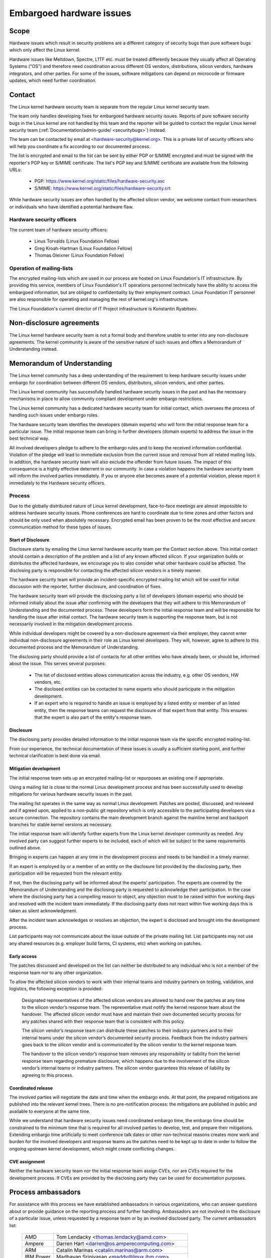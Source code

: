.. _embargoed_hardware_issues:

Embargoed hardware issues
=========================

Scope
-----

Hardware issues which result in security problems are a different category
of security bugs than pure software bugs which only affect the Linux
kernel.

Hardware issues like Meltdown, Spectre, L1TF etc. must be treated
differently because they usually affect all Operating Systems ("OS") and
therefore need coordination across different OS vendors, distributions,
silicon vendors, hardware integrators, and other parties. For some of the
issues, software mitigations can depend on microcode or firmware updates,
which need further coordination.

.. _Contact:

Contact
-------

The Linux kernel hardware security team is separate from the regular Linux
kernel security team.

The team only handles developing fixes for embargoed hardware security
issues. Reports of pure software security bugs in the Linux kernel are not
handled by this team and the reporter will be guided to contact the regular
Linux kernel security team (:ref:`Documentation/admin-guide/
<securitybugs>`) instead.

The team can be contacted by email at <hardware-security@kernel.org>. This
is a private list of security officers who will help you coordinate a fix
according to our documented process.

The list is encrypted and email to the list can be sent by either PGP or
S/MIME encrypted and must be signed with the reporter's PGP key or S/MIME
certificate. The list's PGP key and S/MIME certificate are available from
the following URLs:

  - PGP: https://www.kernel.org/static/files/hardware-security.asc
  - S/MIME: https://www.kernel.org/static/files/hardware-security.crt

While hardware security issues are often handled by the affected silicon
vendor, we welcome contact from researchers or individuals who have
identified a potential hardware flaw.

Hardware security officers
^^^^^^^^^^^^^^^^^^^^^^^^^^

The current team of hardware security officers:

  - Linus Torvalds (Linux Foundation Fellow)
  - Greg Kroah-Hartman (Linux Foundation Fellow)
  - Thomas Gleixner (Linux Foundation Fellow)

Operation of mailing-lists
^^^^^^^^^^^^^^^^^^^^^^^^^^

The encrypted mailing-lists which are used in our process are hosted on
Linux Foundation's IT infrastructure. By providing this service, members
of Linux Foundation's IT operations personnel technically have the
ability to access the embargoed information, but are obliged to
confidentiality by their employment contract. Linux Foundation IT
personnel are also responsible for operating and managing the rest of
kernel.org's infrastructure.

The Linux Foundation's current director of IT Project infrastructure is
Konstantin Ryabitsev.


Non-disclosure agreements
-------------------------

The Linux kernel hardware security team is not a formal body and therefore
unable to enter into any non-disclosure agreements.  The kernel community
is aware of the sensitive nature of such issues and offers a Memorandum of
Understanding instead.


Memorandum of Understanding
---------------------------

The Linux kernel community has a deep understanding of the requirement to
keep hardware security issues under embargo for coordination between
different OS vendors, distributors, silicon vendors, and other parties.

The Linux kernel community has successfully handled hardware security
issues in the past and has the necessary mechanisms in place to allow
community compliant development under embargo restrictions.

The Linux kernel community has a dedicated hardware security team for
initial contact, which oversees the process of handling such issues under
embargo rules.

The hardware security team identifies the developers (domain experts) who
will form the initial response team for a particular issue. The initial
response team can bring in further developers (domain experts) to address
the issue in the best technical way.

All involved developers pledge to adhere to the embargo rules and to keep
the received information confidential. Violation of the pledge will lead to
immediate exclusion from the current issue and removal from all related
mailing lists. In addition, the hardware security team will also exclude
the offender from future issues. The impact of this consequence is a highly
effective deterrent in our community. In case a violation happens the
hardware security team will inform the involved parties immediately. If you
or anyone else becomes aware of a potential violation, please report it
immediately to the Hardware security officers.


Process
^^^^^^^

Due to the globally distributed nature of Linux kernel development,
face-to-face meetings are almost impossible to address hardware security
issues.  Phone conferences are hard to coordinate due to time zones and
other factors and should be only used when absolutely necessary. Encrypted
email has been proven to be the most effective and secure communication
method for these types of issues.

Start of Disclosure
"""""""""""""""""""

Disclosure starts by emailing the Linux kernel hardware security team per
the Contact section above.  This initial contact should contain a
description of the problem and a list of any known affected silicon. If
your organization builds or distributes the affected hardware, we encourage
you to also consider what other hardware could be affected.  The disclosing
party is responsible for contacting the affected silicon vendors in a
timely manner.

The hardware security team will provide an incident-specific encrypted
mailing list which will be used for initial discussion with the reporter,
further disclosure, and coordination of fixes.

The hardware security team will provide the disclosing party a list of
developers (domain experts) who should be informed initially about the
issue after confirming with the developers that they will adhere to this
Memorandum of Understanding and the documented process. These developers
form the initial response team and will be responsible for handling the
issue after initial contact. The hardware security team is supporting the
response team, but is not necessarily involved in the mitigation
development process.

While individual developers might be covered by a non-disclosure agreement
via their employer, they cannot enter individual non-disclosure agreements
in their role as Linux kernel developers. They will, however, agree to
adhere to this documented process and the Memorandum of Understanding.

The disclosing party should provide a list of contacts for all other
entities who have already been, or should be, informed about the issue.
This serves several purposes:

 - The list of disclosed entities allows communication across the
   industry, e.g. other OS vendors, HW vendors, etc.

 - The disclosed entities can be contacted to name experts who should
   participate in the mitigation development.

 - If an expert who is required to handle an issue is employed by a listed
   entity or member of an listed entity, then the response teams can
   request the disclosure of that expert from that entity. This ensures
   that the expert is also part of the entity's response team.

Disclosure
""""""""""

The disclosing party provides detailed information to the initial response
team via the specific encrypted mailing-list.

From our experience, the technical documentation of these issues is usually
a sufficient starting point, and further technical clarification is best
done via email.

Mitigation development
""""""""""""""""""""""

The initial response team sets up an encrypted mailing-list or repurposes
an existing one if appropriate.

Using a mailing list is close to the normal Linux development process and
has been successfully used to develop mitigations for various hardware
security issues in the past.

The mailing list operates in the same way as normal Linux development.
Patches are posted, discussed, and reviewed and if agreed upon, applied to
a non-public git repository which is only accessible to the participating
developers via a secure connection. The repository contains the main
development branch against the mainline kernel and backport branches for
stable kernel versions as necessary.

The initial response team will identify further experts from the Linux
kernel developer community as needed.  Any involved party can suggest
further experts to be included, each of which will be subject to the same
requirements outlined above.

Bringing in experts can happen at any time in the development process and
needs to be handled in a timely manner.

If an expert is employed by or a member of an entity on the disclosure list
provided by the disclosing party, then participation will be requested from
the relevant entity.

If not, then the disclosing party will be informed about the experts'
participation. The experts are covered by the Memorandum of Understanding
and the disclosing party is requested to acknowledge their participation.
In the case where the disclosing party has a compelling reason to object,
any objection must to be raised within five working days and resolved with
the incident team immediately. If the disclosing party does not react
within five working days this is taken as silent acknowledgment.

After the incident team acknowledges or resolves an objection, the expert
is disclosed and brought into the development process.

List participants may not communicate about the issue outside of the
private mailing list. List participants may not use any shared resources
(e.g. employer build farms, CI systems, etc) when working on patches.

Early access
""""""""""""

The patches discussed and developed on the list can neither be distributed
to any individual who is not a member of the response team nor to any other
organization.

To allow the affected silicon vendors to work with their internal teams and
industry partners on testing, validation, and logistics, the following
exception is provided:

	Designated representatives of the affected silicon vendors are
	allowed to hand over the patches at any time to the silicon
	vendor’s response team. The representative must notify the kernel
	response team about the handover. The affected silicon vendor must
	have and maintain their own documented security process for any
	patches shared with their response team that is consistent with
	this policy.

	The silicon vendor’s response team can distribute these patches to
	their industry partners and to their internal teams under the
	silicon vendor’s documented security process. Feedback from the
	industry partners goes back to the silicon vendor and is
	communicated by the silicon vendor to the kernel response team.

	The handover to the silicon vendor’s response team removes any
	responsibility or liability from the kernel response team regarding
	premature disclosure, which happens due to the involvement of the
	silicon vendor’s internal teams or industry partners. The silicon
	vendor guarantees this release of liability by agreeing to this
	process.

Coordinated release
"""""""""""""""""""

The involved parties will negotiate the date and time when the embargo
ends. At that point, the prepared mitigations are published into the
relevant kernel trees.  There is no pre-notification process: the
mitigations are published in public and available to everyone at the same
time.

While we understand that hardware security issues need coordinated embargo
time, the embargo time should be constrained to the minimum time that is
required for all involved parties to develop, test, and prepare their
mitigations. Extending embargo time artificially to meet conference talk
dates or other non-technical reasons creates more work and burden for the
involved developers and response teams as the patches need to be kept up to
date in order to follow the ongoing upstream kernel development, which
might create conflicting changes.

CVE assignment
""""""""""""""

Neither the hardware security team nor the initial response team assign
CVEs, nor are CVEs required for the development process. If CVEs are
provided by the disclosing party they can be used for documentation
purposes.

Process ambassadors
-------------------

For assistance with this process we have established ambassadors in various
organizations, who can answer questions about or provide guidance on the
reporting process and further handling. Ambassadors are not involved in the
disclosure of a particular issue, unless requested by a response team or by
an involved disclosed party. The current ambassadors list:

  ============= ========================================================
  AMD		Tom Lendacky <thomas.lendacky@amd.com>
  Ampere	Darren Hart <darren@os.amperecomputing.com>
  ARM		Catalin Marinas <catalin.marinas@arm.com>
  IBM Power	Madhavan Srinivasan <maddy@linux.ibm.com>
  IBM Z		Christian Borntraeger <borntraeger@de.ibm.com>
  Intel		Tony Luck <tony.luck@intel.com>
  Qualcomm	Trilok Soni <quic_tsoni@quicinc.com>
  RISC-V	Palmer Dabbelt <palmer@dabbelt.com>
  Samsung	Javier González <javier.gonz@samsung.com>

  Microsoft	James Morris <jamorris@linux.microsoft.com>
  Xen		Andrew Cooper <andrew.cooper3@citrix.com>

  Canonical	John Johansen <john.johansen@canonical.com>
  Debian	Ben Hutchings <ben@decadent.org.uk>
  Oracle	Konrad Rzeszutek Wilk <konrad.wilk@oracle.com>
  Red Hat	Josh Poimboeuf <jpoimboe@redhat.com>
  SUSE		Jiri Kosina <jkosina@suse.cz>

  Google	Kees Cook <keescook@chromium.org>

  LLVM		Nick Desaulniers <nick.desaulniers+lkml@gmail.com>
  ============= ========================================================

If you want your organization to be added to the ambassadors list, please
contact the hardware security team. The nominated ambassador has to
understand and support our process fully and is ideally well-connected in
the Linux kernel community.

Encrypted mailing-lists
-----------------------

We use encrypted mailing lists for communication. The operating principle
of these lists is that email sent to the list is encrypted either with the
list's PGP key or with the list's S/MIME certificate. The mailing list
software decrypts the email and re-encrypts it individually for each
subscriber with the subscriber's PGP key or S/MIME certificate. Details
about the mailing list software and the setup that is used to ensure the
security of the lists and protection of the data can be found here:
https://korg.wiki.kernel.org/userdoc/remail.

List keys
^^^^^^^^^

For initial contact see the :ref:`Contact` section above. For incident
specific mailing lists, the key and S/MIME certificate are conveyed to the
subscribers by email sent from the specific list.

Subscription to incident-specific lists
^^^^^^^^^^^^^^^^^^^^^^^^^^^^^^^^^^^^^^^

Subscription to incident-specific lists is handled by the response teams.
Disclosed parties who want to participate in the communication send a list
of potential experts to the response team so the response team can validate
subscription requests.

Each subscriber needs to send a subscription request to the response team
by email. The email must be signed with the subscriber's PGP key or S/MIME
certificate. If a PGP key is used, it must be available from a public key
server and is ideally connected to the Linux kernel's PGP web of trust. See
also: https://www.kernel.org/signature.html.

The response team verifies that the subscriber request is valid and adds
the subscriber to the list. After subscription the subscriber will receive
email from the mailing-list which is signed either with the list's PGP key
or the list's S/MIME certificate. The subscriber's email client can extract
the PGP key or the S/MIME certificate from the signature so the subscriber
can send encrypted email to the list.

